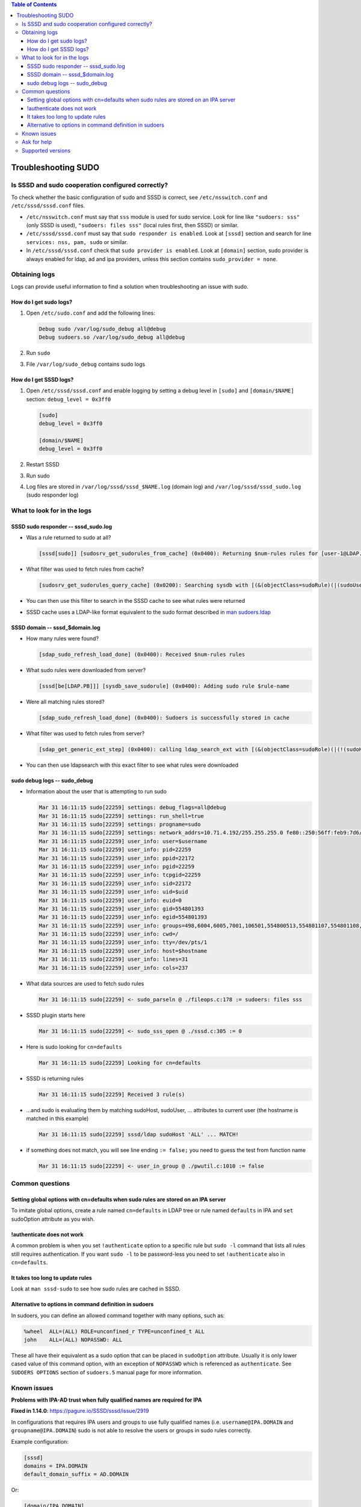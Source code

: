.. contents:: Table of Contents
    :local:

Troubleshooting SUDO
####################

Is SSSD and sudo cooperation configured correctly?
**************************************************

To check whether the basic configuration of sudo and SSSD is correct,
see ``/etc/nsswitch.conf`` and ``/etc/sssd/sssd.conf`` files.

- ``/etc/nsswitch.conf`` must say that ``sss`` module is used for sudo
  service. Look for line like ``"sudoers: sss"`` (only SSSD is used),
  ``"sudoers: files sss"`` (local rules first, then SSSD) or similar.
- ``/etc/sssd/sssd.conf`` must say that ``sudo responder is enabled``.
  Look at ``[sssd]`` section and search for line ``services: nss, pam,
  sudo`` or similar.
- In ``/etc/sssd/sssd.conf`` check that ``sudo provider is enabled``.
  Look at ``[domain]`` section, sudo provider is always enabled for ldap,
  ad and ipa providers, unless this section contains
  ``sudo_provider = none``.

Obtaining logs
**************

Logs can provide useful information to find a solution when troubleshooting an
issue with sudo.

How do I get sudo logs?
=======================

#. Open ``/etc/sudo.conf`` and add the following lines:

   .. code-block:: text

      Debug sudo /var/log/sudo_debug all@debug
      Debug sudoers.so /var/log/sudo_debug all@debug

#. Run ``sudo``
#. File ``/var/log/sudo_debug`` contains sudo logs

How do I get SSSD logs?
=======================

#. Open ``/etc/sssd/sssd.conf`` and enable logging by setting a debug
   level in ``[sudo]`` and ``[domain/$NAME]`` section: ``debug_level = 0x3ff0``

   .. code-block:: ini

       [sudo]
       debug_level = 0x3ff0

       [domain/$NAME]
       debug_level = 0x3ff0

#. Restart SSSD
#. Run sudo
#. Log files are stored in ``/var/log/sssd/sssd_$NAME.log`` (domain log)
   and ``/var/log/sssd/sssd_sudo.log`` (sudo responder log)

What to look for in the logs
****************************

SSSD sudo responder -- sssd_sudo.log
====================================

- Was a rule returned to sudo at all?

  .. code-block:: sssd-log

      [sssd[sudo]] [sudosrv_get_sudorules_from_cache] (0x0400): Returning $num-rules rules for [user-1@LDAP.PB]

- What filter was used to fetch rules from cache?

  .. code-block:: sssd-log

      [sudosrv_get_sudorules_query_cache] (0x0200): Searching sysdb with [(&(objectClass=sudoRule)(|(sudoUser=ALL)(sudoUser=user-1)(sudoUser=#10001)(sudoUser=%group-1)(sudoUser=%user-1)(sudoUser=+*)))]

- You can then use this filter to search in the SSSD cache to see what
  rules were returned

  .. code-tabs::

      .. fedora-tab::

          $ dnf install ldb-tools
          $ ldbsearch -H /var/lib/sss/db/cache_$domain.ldb -b cn=sysdb '$filter'

      .. rhel-tab::

          $ yum install ldb-tools
          $ ldbsearch -H /var/lib/sss/db/cache_$domain.ldb -b cn=sysdb '$filter'

- SSSD cache uses a LDAP-like format equivalent to the sudo format described in
  `man sudoers.ldap <https://www.sudo.ws/man/1.8.15/sudoers.ldap.man.html>`__

SSSD domain -- sssd_$domain.log
===============================

-  How many rules were found?

   .. code-block:: sssd-log

       [sdap_sudo_refresh_load_done] (0x0400): Received $num-rules rules

-  What sudo rules were downloaded from server?

   .. code-block:: sssd-log

       [sssd[be[LDAP.PB]]] [sysdb_save_sudorule] (0x0400): Adding sudo rule $rule-name

-  Were all matching rules stored?

   .. code-block:: sssd-log

       [sdap_sudo_refresh_load_done] (0x0400): Sudoers is successfully stored in cache

-  What filter was used to fetch rules from server?

   .. code-block:: sssd-log

       [sdap_get_generic_ext_step] (0x0400): calling ldap_search_ext with [(&(objectClass=sudoRole)(|(!(sudoHost=*))(sudoHost=ALL)(sudoHost=client.sssd.pb)(sudoHost=client)(sudoHost=10.34.78.77)(sudoHost=10.34.78.0/24)(sudoHost=2620:52:0:224e:21a:4aff:fe23:1394)(sudoHost=2620:52:0:224e::/64)(sudoHost=fe80::21a:4aff:fe23:1394)(sudoHost=fe80::/64)(sudoHost=+*)(|(sudoHost=*\\*)(sudoHost=*?*)(sudoHost=*\2A*)(sudoHost=*[*]*))))][dc=ldap,dc=pb]

-  You can then use ldapsearch with this exact filter to see what rules
   were downloaded

   .. code-tabs::

       .. code-tab::
           :label: Anonymous bind

           $ ldapsearch -x -H ldap://ldap.example.com -b dc=ldap,dc=example,dc=com '$filter'

       .. code-tab::
           :label: Simple bind

           $ ldapsearch -x -D "cn=Directory Manager" -w "$password" -H ldap://ldap.example.com -b dc=ldap,dc=example,dc=com '$filter'

       .. code-tab::
           :label: GSSAPI

           $ ldapsearch -Y GSSAPI -H ldap://ldap.example.com -b dc=ldap,dc=example,dc=com '$filter'

sudo debug logs -- sudo_debug
=============================

-  Information about the user that is attempting to run sudo

   .. code-block:: text

       Mar 31 16:11:15 sudo[22259] settings: debug_flags=all@debug
       Mar 31 16:11:15 sudo[22259] settings: run_shell=true
       Mar 31 16:11:15 sudo[22259] settings: progname=sudo
       Mar 31 16:11:15 sudo[22259] settings: network_addrs=10.71.4.192/255.255.255.0 fe80::250:56ff:feb9:7d6/ffff:ffff:ffff:ffff::
       Mar 31 16:11:15 sudo[22259] user_info: user=$username
       Mar 31 16:11:15 sudo[22259] user_info: pid=22259
       Mar 31 16:11:15 sudo[22259] user_info: ppid=22172
       Mar 31 16:11:15 sudo[22259] user_info: pgid=22259
       Mar 31 16:11:15 sudo[22259] user_info: tcpgid=22259
       Mar 31 16:11:15 sudo[22259] user_info: sid=22172
       Mar 31 16:11:15 sudo[22259] user_info: uid=$uid
       Mar 31 16:11:15 sudo[22259] user_info: euid=0
       Mar 31 16:11:15 sudo[22259] user_info: gid=554801393
       Mar 31 16:11:15 sudo[22259] user_info: egid=554801393
       Mar 31 16:11:15 sudo[22259] user_info: groups=498,6004,6005,7001,106501,554800513,554801107,554801108,554801393,554801503,554802131,554802244,554807670
       Mar 31 16:11:15 sudo[22259] user_info: cwd=/
       Mar 31 16:11:15 sudo[22259] user_info: tty=/dev/pts/1
       Mar 31 16:11:15 sudo[22259] user_info: host=$hostname
       Mar 31 16:11:15 sudo[22259] user_info: lines=31
       Mar 31 16:11:15 sudo[22259] user_info: cols=237

-  What data sources are used to fetch sudo rules

   .. code-block:: text

       Mar 31 16:11:15 sudo[22259] <- sudo_parseln @ ./fileops.c:178 := sudoers: files sss

-  SSSD plugin starts here

   .. code-block:: text

       Mar 31 16:11:15 sudo[22259] <- sudo_sss_open @ ./sssd.c:305 := 0

-  Here is sudo looking for ``cn=defaults``

   .. code-block:: text

       Mar 31 16:11:15 sudo[22259] Looking for cn=defaults

-  SSSD is returning rules

   .. code-block:: text

       Mar 31 16:11:15 sudo[22259] Received 3 rule(s)

-  ...and sudo is evaluating them by matching sudoHost, sudoUser, ...
   attributes to current user (the hostname is matched in this example)

   .. code-block:: text

       Mar 31 16:11:15 sudo[22259] sssd/ldap sudoHost 'ALL' ... MATCH!

-  if something does not match, you will see line ending ``:= false;`` you
   need to guess the test from function name

   .. code-block:: text

       Mar 31 16:11:15 sudo[22259] <- user_in_group @ ./pwutil.c:1010 := false

Common questions
****************

Setting global options with cn=defaults when sudo rules are stored on an IPA server
===================================================================================

To imitate global options, create a rule named ``cn=defaults`` in LDAP tree
or rule named ``defaults`` in IPA and ``set`` sudoOption attribute as you wish.

!authenticate does not work
===========================

A common problem is when you set ``!authenticate`` option to a specific rule
but ``sudo -l`` command that lists all rules still requires
authentication. If you want ``sudo -l`` to be password-less you need to
set ``!authenticate`` also in ``cn=defaults``.

It takes too long to update rules
=================================

Look at ``man sssd-sudo`` to see how sudo rules are cached in SSSD.

Alternative to options in command definition in sudoers
===============================================================

In sudoers, you can define an allowed command together with many
options, such as:

.. code-block:: text

    %wheel  ALL=(ALL) ROLE=unconfined_r TYPE=unconfined_t ALL
    john    ALL=(ALL) NOPASSWD: ALL

These all have their equivalent as a sudo option that can be placed in
``sudoOption`` attribute. Usually it is only lower cased value of this
command option, with an exception of ``NOPASSWD`` which is referenced as
``authenticate``. See ``SUDOERS OPTIONS`` section of ``sudoers.5`` manual page
for more information.

Known issues
************

**Problems with IPA-AD trust when fully qualified names are required for
IPA**

**Fixed in 1.14.0**:
`https://pagure.io/SSSD/sssd/issue/2919 <https://pagure.io/SSSD/sssd/issue/2919>`__

In configurations that requires IPA users and groups to use fully
qualified names (i.e. ``username@IPA.DOMAIN`` and ``groupname@IPA.DOMAIN``) sudo
is not able to resolve the users or groups in sudo rules correctly.

Example configuration:

.. code-block:: ini

    [sssd]
    domains = IPA.DOMAIN
    default_domain_suffix = AD.DOMAIN

Or:

.. code-block:: ini

    [domain/IPA.DOMAIN]
    use_fully_qualified_names = True

**Sudo rule won't work since 1.13.4 if it contains non-POSIX group with
IPA provider**

**Won't fix, intentional**:
`https://pagure.io/SSSD/sssd/issue/3046 <https://pagure.io/SSSD/sssd/issue/3046>`__

We switched to IPA sudo rules schema stored at ``cn=sudo`` in SSSD 1.13.4.
The slapi-nis plugin that is used to generate the compat tree
``ou=sudoers`` unfold members of non-POSIX group and stores each as
``sudoUser: member`` value. This makes sudo rules work even with non-POSIX
group if the compat tree is used.

To re-enable this functionality, you can switch SSSD to fetch sudo rules
from the compat tree again by setting ``ldap_sudo_search_base`` to
``ou=sudoers,dc=example,dc=com``

The correct way to reference a non-POSIX group in sudo rule is to
include it by a POSIX one which is referenced by sudo as:

* ``sudorule ---> POSIX group <--- non-POSIX group``

Ask for help
************

Most of the sudo related user cases that we have in past years was
actually only a misconfiguration of sudo rule or the client system. If
you are not able to track down the issue yourself, feel free to ask one
of the developers on `SSSD mailing list`_ or `#sssd IRC channel`_ on
`libera.chat`_. To speed things up, please prepare the following information:

-  Description of the problem and what have you found out. You should at
   least know whether the issue lies on sudo (rules are send to sudo but
   it unexpectedly rejects access) or sssd (the rule is not even send to
   sudo) side with the use of previous debugging information.
-  sudo and SSSD logs
-  LDIF of rules that are expected to work but don't
-  Any additional information you deemed helpful -- e.g. group
   membership, output of the following commands:

.. _SSSD mailing list: https://lists.fedorahosted.org/archives/list/sssd-devel@lists.fedorahosted.org
.. _#sssd IRC channel: irc://irc.libera.chat/sssd
.. _libera.chat: https://libera.chat

.. code-block:: bash

    id $user
    getent group $group
    getent netgroup $netgroup

Supported versions
******************

Sudo integration is supported since version 1.8.6 of sudo itself and
version 1.9 of sssd.
